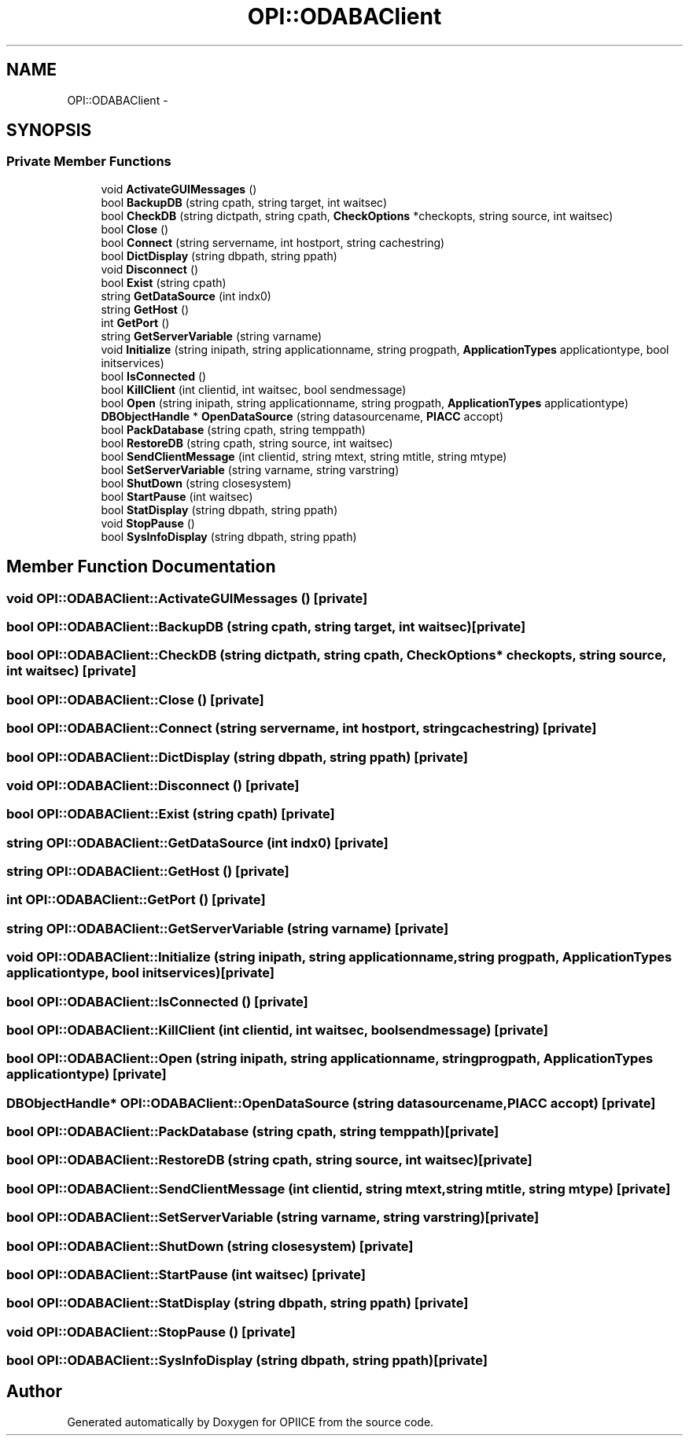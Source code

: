 .TH "OPI::ODABAClient" 3 "25 Jul 2006" "OPIICE" \" -*- nroff -*-
.ad l
.nh
.SH NAME
OPI::ODABAClient \- 
.SH SYNOPSIS
.br
.PP
.SS "Private Member Functions"

.in +1c
.ti -1c
.RI "void \fBActivateGUIMessages\fP ()"
.br
.ti -1c
.RI "bool \fBBackupDB\fP (string cpath, string target, int waitsec)"
.br
.ti -1c
.RI "bool \fBCheckDB\fP (string dictpath, string cpath, \fBCheckOptions\fP *checkopts, string source, int waitsec)"
.br
.ti -1c
.RI "bool \fBClose\fP ()"
.br
.ti -1c
.RI "bool \fBConnect\fP (string servername, int hostport, string cachestring)"
.br
.ti -1c
.RI "bool \fBDictDisplay\fP (string dbpath, string ppath)"
.br
.ti -1c
.RI "void \fBDisconnect\fP ()"
.br
.ti -1c
.RI "bool \fBExist\fP (string cpath)"
.br
.ti -1c
.RI "string \fBGetDataSource\fP (int indx0)"
.br
.ti -1c
.RI "string \fBGetHost\fP ()"
.br
.ti -1c
.RI "int \fBGetPort\fP ()"
.br
.ti -1c
.RI "string \fBGetServerVariable\fP (string varname)"
.br
.ti -1c
.RI "void \fBInitialize\fP (string inipath, string applicationname, string progpath, \fBApplicationTypes\fP applicationtype, bool initservices)"
.br
.ti -1c
.RI "bool \fBIsConnected\fP ()"
.br
.ti -1c
.RI "bool \fBKillClient\fP (int clientid, int waitsec, bool sendmessage)"
.br
.ti -1c
.RI "bool \fBOpen\fP (string inipath, string applicationname, string progpath, \fBApplicationTypes\fP applicationtype)"
.br
.ti -1c
.RI "\fBDBObjectHandle\fP * \fBOpenDataSource\fP (string datasourcename, \fBPIACC\fP accopt)"
.br
.ti -1c
.RI "bool \fBPackDatabase\fP (string cpath, string temppath)"
.br
.ti -1c
.RI "bool \fBRestoreDB\fP (string cpath, string source, int waitsec)"
.br
.ti -1c
.RI "bool \fBSendClientMessage\fP (int clientid, string mtext, string mtitle, string mtype)"
.br
.ti -1c
.RI "bool \fBSetServerVariable\fP (string varname, string varstring)"
.br
.ti -1c
.RI "bool \fBShutDown\fP (string closesystem)"
.br
.ti -1c
.RI "bool \fBStartPause\fP (int waitsec)"
.br
.ti -1c
.RI "bool \fBStatDisplay\fP (string dbpath, string ppath)"
.br
.ti -1c
.RI "void \fBStopPause\fP ()"
.br
.ti -1c
.RI "bool \fBSysInfoDisplay\fP (string dbpath, string ppath)"
.br
.in -1c
.SH "Member Function Documentation"
.PP 
.SS "void OPI::ODABAClient::ActivateGUIMessages ()\fC [private]\fP"
.PP
.SS "bool OPI::ODABAClient::BackupDB (string cpath, string target, int waitsec)\fC [private]\fP"
.PP
.SS "bool OPI::ODABAClient::CheckDB (string dictpath, string cpath, \fBCheckOptions\fP * checkopts, string source, int waitsec)\fC [private]\fP"
.PP
.SS "bool OPI::ODABAClient::Close ()\fC [private]\fP"
.PP
.SS "bool OPI::ODABAClient::Connect (string servername, int hostport, string cachestring)\fC [private]\fP"
.PP
.SS "bool OPI::ODABAClient::DictDisplay (string dbpath, string ppath)\fC [private]\fP"
.PP
.SS "void OPI::ODABAClient::Disconnect ()\fC [private]\fP"
.PP
.SS "bool OPI::ODABAClient::Exist (string cpath)\fC [private]\fP"
.PP
.SS "string OPI::ODABAClient::GetDataSource (int indx0)\fC [private]\fP"
.PP
.SS "string OPI::ODABAClient::GetHost ()\fC [private]\fP"
.PP
.SS "int OPI::ODABAClient::GetPort ()\fC [private]\fP"
.PP
.SS "string OPI::ODABAClient::GetServerVariable (string varname)\fC [private]\fP"
.PP
.SS "void OPI::ODABAClient::Initialize (string inipath, string applicationname, string progpath, \fBApplicationTypes\fP applicationtype, bool initservices)\fC [private]\fP"
.PP
.SS "bool OPI::ODABAClient::IsConnected ()\fC [private]\fP"
.PP
.SS "bool OPI::ODABAClient::KillClient (int clientid, int waitsec, bool sendmessage)\fC [private]\fP"
.PP
.SS "bool OPI::ODABAClient::Open (string inipath, string applicationname, string progpath, \fBApplicationTypes\fP applicationtype)\fC [private]\fP"
.PP
.SS "\fBDBObjectHandle\fP* OPI::ODABAClient::OpenDataSource (string datasourcename, \fBPIACC\fP accopt)\fC [private]\fP"
.PP
.SS "bool OPI::ODABAClient::PackDatabase (string cpath, string temppath)\fC [private]\fP"
.PP
.SS "bool OPI::ODABAClient::RestoreDB (string cpath, string source, int waitsec)\fC [private]\fP"
.PP
.SS "bool OPI::ODABAClient::SendClientMessage (int clientid, string mtext, string mtitle, string mtype)\fC [private]\fP"
.PP
.SS "bool OPI::ODABAClient::SetServerVariable (string varname, string varstring)\fC [private]\fP"
.PP
.SS "bool OPI::ODABAClient::ShutDown (string closesystem)\fC [private]\fP"
.PP
.SS "bool OPI::ODABAClient::StartPause (int waitsec)\fC [private]\fP"
.PP
.SS "bool OPI::ODABAClient::StatDisplay (string dbpath, string ppath)\fC [private]\fP"
.PP
.SS "void OPI::ODABAClient::StopPause ()\fC [private]\fP"
.PP
.SS "bool OPI::ODABAClient::SysInfoDisplay (string dbpath, string ppath)\fC [private]\fP"
.PP


.SH "Author"
.PP 
Generated automatically by Doxygen for OPIICE from the source code.
